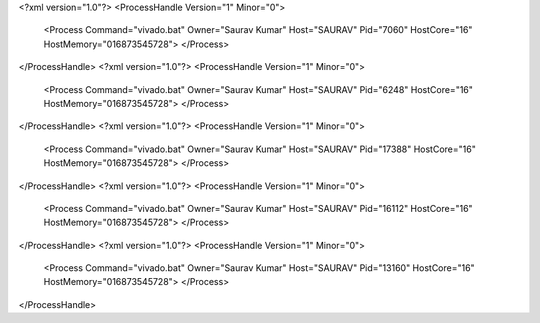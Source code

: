 <?xml version="1.0"?>
<ProcessHandle Version="1" Minor="0">
    <Process Command="vivado.bat" Owner="Saurav Kumar" Host="SAURAV" Pid="7060" HostCore="16" HostMemory="016873545728">
    </Process>
</ProcessHandle>
<?xml version="1.0"?>
<ProcessHandle Version="1" Minor="0">
    <Process Command="vivado.bat" Owner="Saurav Kumar" Host="SAURAV" Pid="6248" HostCore="16" HostMemory="016873545728">
    </Process>
</ProcessHandle>
<?xml version="1.0"?>
<ProcessHandle Version="1" Minor="0">
    <Process Command="vivado.bat" Owner="Saurav Kumar" Host="SAURAV" Pid="17388" HostCore="16" HostMemory="016873545728">
    </Process>
</ProcessHandle>
<?xml version="1.0"?>
<ProcessHandle Version="1" Minor="0">
    <Process Command="vivado.bat" Owner="Saurav Kumar" Host="SAURAV" Pid="16112" HostCore="16" HostMemory="016873545728">
    </Process>
</ProcessHandle>
<?xml version="1.0"?>
<ProcessHandle Version="1" Minor="0">
    <Process Command="vivado.bat" Owner="Saurav Kumar" Host="SAURAV" Pid="13160" HostCore="16" HostMemory="016873545728">
    </Process>
</ProcessHandle>
